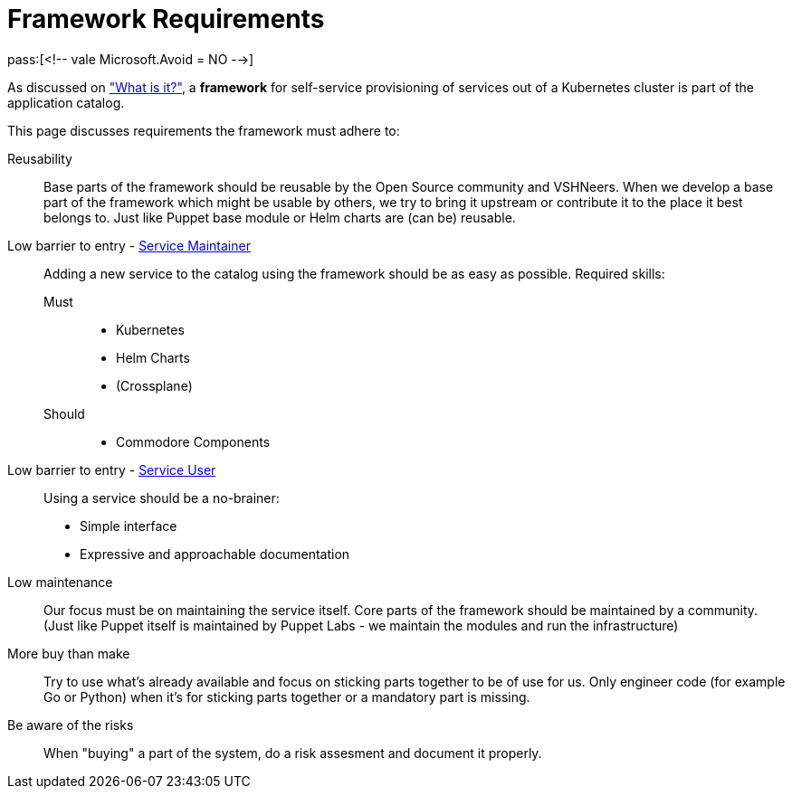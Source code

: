 = Framework Requirements
pass:[<!-- vale Microsoft.Avoid = NO -->]

As discussed on xref:explanations/what_is.adoc["What is it?"], a *framework* for self-service provisioning of services out of a Kubernetes cluster is part of the application catalog.

This page discusses requirements the framework must adhere to:

Reusability::
Base parts of the framework should be reusable by the Open Source community and VSHNeers.
When we develop a base part of the framework which might be usable by others, we try to bring it upstream or contribute it to the place it best belongs to.
Just like Puppet base module or Helm charts are (can be) reusable.

Low barrier to entry - xref:reference/glossary.adoc#_personas[Service Maintainer]::
Adding a new service to the catalog using the framework should be as easy as possible.
Required skills:
Must:::
* Kubernetes
* Helm Charts
* (Crossplane)
Should:::
* Commodore Components

Low barrier to entry - xref:reference/glossary.adoc#_personas[Service User]::
Using a service should be a no-brainer:
* Simple interface
* Expressive and approachable documentation

Low maintenance::
Our focus must be on maintaining the service itself.
Core parts of the framework should be maintained by a community.
(Just like Puppet itself is maintained by Puppet Labs - we maintain the modules and run the infrastructure)

More buy than make::
Try to use what's already available and focus on sticking parts together to be of use for us.
Only engineer code (for example Go or Python) when it's for sticking parts together or a mandatory part is missing.

Be aware of the risks::
When "buying" a part of the system, do a risk assesment and document it properly.
